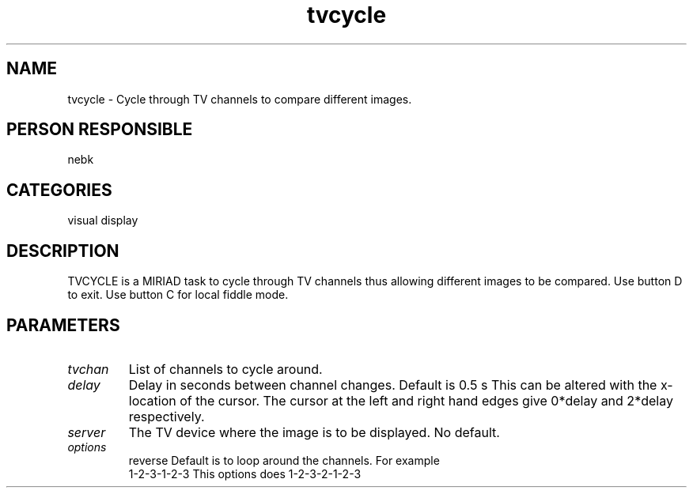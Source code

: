 .TH tvcycle 1
.SH NAME
tvcycle - Cycle through TV channels to compare different images.
.SH PERSON RESPONSIBLE
nebk
.SH CATEGORIES
visual display
.SH DESCRIPTION
TVCYCLE is a MIRIAD task to cycle through TV channels thus
allowing different images to be compared.   Use button D
to exit.  Use button C for local fiddle mode.
.SH PARAMETERS
.TP
\fItvchan\fP
List of channels to cycle around.
.TP
\fIdelay\fP
Delay in seconds between channel changes. Default is 0.5 s
This can be altered with the x-location of the cursor.
The cursor at the left and right hand edges give 0*delay
and  2*delay respectively.
.TP
\fIserver\fP
The TV device where the image is to be displayed. No default.
.TP
\fIoptions\fP
reverse   Default is to loop around the channels. For example
.nf
           1-2-3-1-2-3   This options does 1-2-3-2-1-2-3
